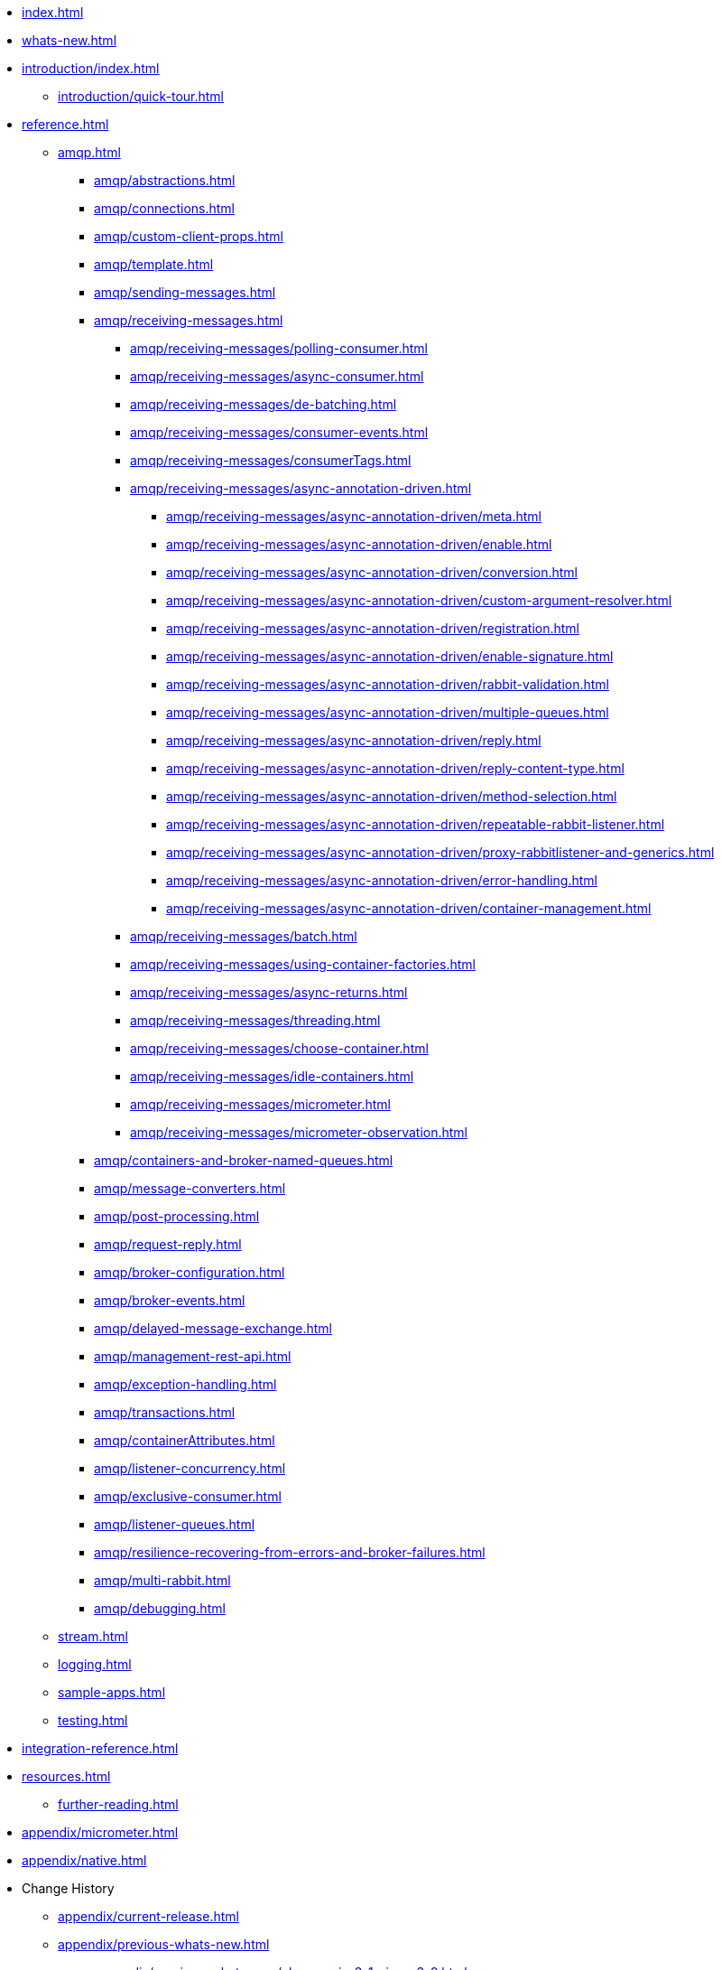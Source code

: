 * xref:index.adoc[]
* xref:whats-new.adoc[]
* xref:introduction/index.adoc[]
** xref:introduction/quick-tour.adoc[]
* xref:reference.adoc[]
** xref:amqp.adoc[]
*** xref:amqp/abstractions.adoc[]
*** xref:amqp/connections.adoc[]
*** xref:amqp/custom-client-props.adoc[]
*** xref:amqp/template.adoc[]
*** xref:amqp/sending-messages.adoc[]
*** xref:amqp/receiving-messages.adoc[]
**** xref:amqp/receiving-messages/polling-consumer.adoc[]
**** xref:amqp/receiving-messages/async-consumer.adoc[]
**** xref:amqp/receiving-messages/de-batching.adoc[]
**** xref:amqp/receiving-messages/consumer-events.adoc[]
**** xref:amqp/receiving-messages/consumerTags.adoc[]
**** xref:amqp/receiving-messages/async-annotation-driven.adoc[]
***** xref:amqp/receiving-messages/async-annotation-driven/meta.adoc[]
***** xref:amqp/receiving-messages/async-annotation-driven/enable.adoc[]
***** xref:amqp/receiving-messages/async-annotation-driven/conversion.adoc[]
***** xref:amqp/receiving-messages/async-annotation-driven/custom-argument-resolver.adoc[]
***** xref:amqp/receiving-messages/async-annotation-driven/registration.adoc[]
***** xref:amqp/receiving-messages/async-annotation-driven/enable-signature.adoc[]
***** xref:amqp/receiving-messages/async-annotation-driven/rabbit-validation.adoc[]
***** xref:amqp/receiving-messages/async-annotation-driven/multiple-queues.adoc[]
***** xref:amqp/receiving-messages/async-annotation-driven/reply.adoc[]
***** xref:amqp/receiving-messages/async-annotation-driven/reply-content-type.adoc[]
***** xref:amqp/receiving-messages/async-annotation-driven/method-selection.adoc[]
***** xref:amqp/receiving-messages/async-annotation-driven/repeatable-rabbit-listener.adoc[]
***** xref:amqp/receiving-messages/async-annotation-driven/proxy-rabbitlistener-and-generics.adoc[]
***** xref:amqp/receiving-messages/async-annotation-driven/error-handling.adoc[]
***** xref:amqp/receiving-messages/async-annotation-driven/container-management.adoc[]
**** xref:amqp/receiving-messages/batch.adoc[]
**** xref:amqp/receiving-messages/using-container-factories.adoc[]
**** xref:amqp/receiving-messages/async-returns.adoc[]
**** xref:amqp/receiving-messages/threading.adoc[]
**** xref:amqp/receiving-messages/choose-container.adoc[]
**** xref:amqp/receiving-messages/idle-containers.adoc[]
**** xref:amqp/receiving-messages/micrometer.adoc[]
**** xref:amqp/receiving-messages/micrometer-observation.adoc[]
*** xref:amqp/containers-and-broker-named-queues.adoc[]
*** xref:amqp/message-converters.adoc[]
*** xref:amqp/post-processing.adoc[]
*** xref:amqp/request-reply.adoc[]
*** xref:amqp/broker-configuration.adoc[]
*** xref:amqp/broker-events.adoc[]
*** xref:amqp/delayed-message-exchange.adoc[]
*** xref:amqp/management-rest-api.adoc[]
*** xref:amqp/exception-handling.adoc[]
*** xref:amqp/transactions.adoc[]
*** xref:amqp/containerAttributes.adoc[]
*** xref:amqp/listener-concurrency.adoc[]
*** xref:amqp/exclusive-consumer.adoc[]
*** xref:amqp/listener-queues.adoc[]
*** xref:amqp/resilience-recovering-from-errors-and-broker-failures.adoc[]
*** xref:amqp/multi-rabbit.adoc[]
*** xref:amqp/debugging.adoc[]
** xref:stream.adoc[]
** xref:logging.adoc[]
** xref:sample-apps.adoc[]
** xref:testing.adoc[]
* xref:integration-reference.adoc[]
* xref:resources.adoc[]
** xref:further-reading.adoc[]
* xref:appendix/micrometer.adoc[]
* xref:appendix/native.adoc[]
* Change History
** xref:appendix/current-release.adoc[]
** xref:appendix/previous-whats-new.adoc[]
*** xref:appendix/previous-whats-new/changes-in-3-1-since-3-0.adoc[]
*** xref:appendix/previous-whats-new/changes-in-3-0-since-2-4.adoc[]
*** xref:appendix/previous-whats-new/changes-in-2-4-since-2-3.adoc[]
*** xref:appendix/previous-whats-new/changes-in-2-3-since-2-2.adoc[]
*** xref:appendix/previous-whats-new/changes-in-2-2-since-2-1.adoc[]
*** xref:appendix/previous-whats-new/changes-in-2-1-since-2-0.adoc[]
*** xref:appendix/previous-whats-new/changes-in-2-0-since-1-7.adoc[]
*** xref:appendix/previous-whats-new/changes-in-1-7-since-1-6.adoc[]
*** xref:appendix/previous-whats-new/changes-in-1-6-since-1-5.adoc[]
*** xref:appendix/previous-whats-new/changes-in-1-5-since-1-4.adoc[]
*** xref:appendix/previous-whats-new/changes-in-1-4-since-1-3.adoc[]
*** xref:appendix/previous-whats-new/changes-in-1-3-since-1-2.adoc[]
*** xref:appendix/previous-whats-new/changes-to-1-2-since-1-1.adoc[]
*** xref:appendix/previous-whats-new/changes-to-1-1-since-1-0.adoc[]
